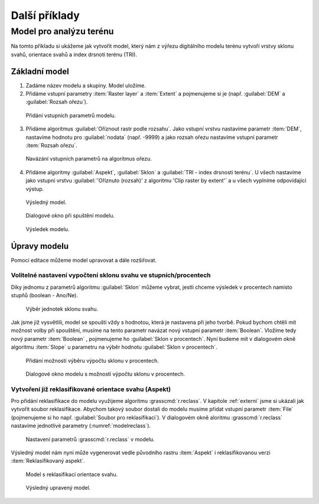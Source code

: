 .. |gdal| image:: ../images/icon/gdal.png
   :width: 1.5em
.. |grass| image:: ../images/icon/grasslogo.png
   :width: 1.5em
   
   
Další příklady
==============

Model pro analýzu terénu
------------------------

Na tomto příkladu si ukážeme jak vytvořit model, který nám z výřezu digitálního 
modelu terénu vytvoří vrstvy sklonu svahů, orientace svahů a index drsnoti 
terénu (TRI).

Základní model
^^^^^^^^^^^^^^

1. Zadáme název modelu a skupiny. Model uložíme.
2. Přidáme vstupní parametry :item:`Raster layer` a :item:`Extent` a 
   pojmenujeme si je (např. :guilabel:`DEM` a :guilabel:`Rozsah ořezu`).

.. figure:: images/modeler_terr.png 
   :class: middle 

   Přidání vstupních parametrů modelu.
 
3. Přidáme algoritmus |gdal|:guilabel:`Oříznout rastr podle rozsahu`. Jako 
   vstupní vrstvu nastavíme parametr :item:`DEM`, nastavíme hodnotu pro 
   :guilabel:`nodata` (např. -9999) a jako rozsah ořezu nastavíme vstupní 
   parametr :item:`Rozsah ořezu`.

.. figure:: images/modeler_terr2.png 
   :class: middle 
   
   Navázání vstupních parametrů na algoritmus ořezu.
   
4. Přidáme algoritmy |gdal|:guilabel:`Aspekt`, |gdal|:guilabel:`Sklon` a 
   |gdal|:guilabel:`TRI - index drsnosti terénu`. U všech nastavíme jako 
   vstupní vrstvu :guilabel:`'Oříznuto (rozsah)' z algoritmu 'Clip raster by 
   extent'` a u všech vyplníme odpovídající výstup.
   
.. figure:: images/modeler_terr3.png 
   :class: large 

   Výsledný model.
   
.. figure:: images/modeler_terr_dial.png 

   Dialogové okno při spuštění modelu.
   
.. figure:: images/modeler_terr_result.png 

   Výsledek modelu.
   
Úpravy modelu
^^^^^^^^^^^^^

Pomocí editace můžeme model upravovat a dále rozšiřovat.

Volitelné nastavení vypočtení sklonu svahu ve stupních/procentech
.................................................................

Díky jednomu z parametrů algoritmu |gdal|:guilabel:`Sklon` můžeme
vybrat, jestli chceme výsledek v procentech namísto stupňů (boolean -
Ano/Ne).

.. figure:: images/modeler_terr_slope.png 

   Výběr jednotek sklonu svahu.

Jak jsme již vysvětlili, model se spouští vždy s hodnotou, která je nastavena 
při jeho tvorbě. Pokud bychom chtěli mít možnost volby při spouštění, musíme 
na tento parametr navázat nový vstupní parametr :item:`Boolean`. Vložíme tedy 
nový parametr :item:`Boolean` , pojmenujeme ho :guilabel:`Sklon v procentech`. 
Nyní budeme mít v dialogovém okně algoritmu :item:`Slope` u parametru na výběr 
hodnotu :guilabel:`Sklon v procentech`.

.. figure:: images/modeler_terr_slope2.png 

   Přidání možností výběru výpočtu sklonu v procentech.

.. figure:: images/modeler_terr_slope3.png 

   Dialogové okno modelu s možností výpočtu sklonu v procentech.

Vytvoření již reklasifikované orientace svahu (Aspekt)
......................................................

Pro přidání reklasifikace do modelu využijeme algoritmu
|grass|:grasscmd:`r.reclass`. V kapitole :ref:`externi` jsme si
ukázali jak vytvořit soubor reklasifikace. Abychom takový soubor
dostali do modelu musíme přidat vstupní parametr :item:`File`
(pojmenujeme si ho např. :guilabel:`Soubor pro reklasifikaci`). V
dialogovém okně aloritmu |grass|:grasscmd:`r.reclass` nastavíme
jednotlivé parametry (:numref:`modelreclass`).

.. _modelreclass:
.. figure:: images/modeler_terr_reclass.png 

   Nastavení parametrů |grass|:grasscmd:`r.reclass` v modelu.
      
Výsledný model nám nyní může vygenerovat vedle původního rastru :item:`Aspekt` 
i reklasifikovanou verzi :item:`Reklasifikovaný aspekt`.

.. figure:: images/modeler_terr_reclass2.png 
   :class: middle 

   Model s reklasifikací orientace svahu.
   
.. figure:: images/modeler_terr_advanced.png 
   :class: large 

   Výsledný upravený model.
